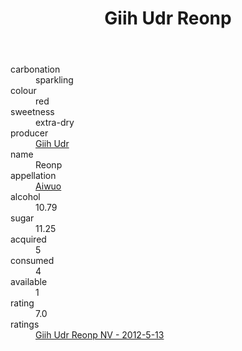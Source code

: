:PROPERTIES:
:ID:                     93405524-d1a7-464b-9060-e0a55241ab8a
:END:
#+TITLE: Giih Udr Reonp 

- carbonation :: sparkling
- colour :: red
- sweetness :: extra-dry
- producer :: [[id:38c8ce93-379c-4645-b249-23775ff51477][Giih Udr]]
- name :: Reonp
- appellation :: [[id:47e01a18-0eb9-49d9-b003-b99e7e92b783][Aiwuo]]
- alcohol :: 10.79
- sugar :: 11.25
- acquired :: 5
- consumed :: 4
- available :: 1
- rating :: 7.0
- ratings :: [[id:2581b623-203e-41fe-abb7-496f42bfbc4b][Giih Udr Reonp NV - 2012-5-13]]


